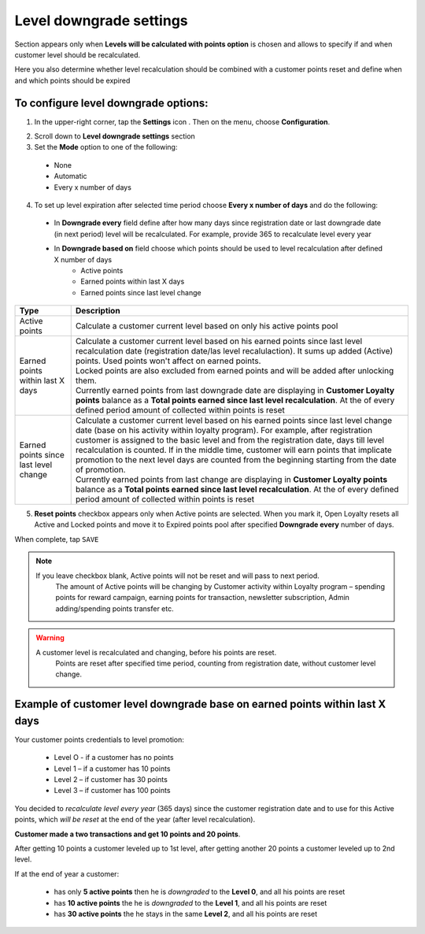 .. index::
   single: level_downgrade_settings 

Level downgrade settings
========================

Section appears only when **Levels will be calculated with points option** is chosen and allows to specify if and when customer level should be recalculated. 

Here you also determine whether level recalculation should be combined with a customer points reset and define when and which points should be expired

   
To configure level downgrade options:
'''''''''''''''''''''''''''''''''''''

1. In the upper-right corner, tap the **Settings** icon |settings| . Then on the menu, choose **Configuration**. 

.. |settings| image:: /userguide/_images/icon.png

2. Scroll down to **Level downgrade settings** section 

3. Set the **Mode** option to one of the following:
 
  - None
  - Automatic
  - Every x number of days
  
.. image:: /userguide/_images/mode.png
   :alt:   Mode options


+--------------------------+---------------------------------------------------------------------------------------------------------------------------+
|   Type                   |  Description                                                                                                              |
+==========================+===========================================================================================================================+
|   None                   | | Customer level doesn’t decrease and his accumulated points are not reset                                                |
|                          | | No additional settings to configure here                                                                                |
+--------------------------+---------------------------------------------------------------------------------------------------------------------------+
|   Automatic              | | Default Open Loyalty logic.                                                                                             |
|                          | | The only scenarios when customer can return to previous level is when transaction (order), which caused this promotion, | 
|                          |   will be returned or his level will be changed manually by Admin.                                                        |
|                          | | His accumulated points are not reset – Loyalty points pool based on                                                     |
|                          |   :doc:`Points transfers </userguide/points_transfers/index>`.                                                      |
|                          | | No additional settings to configure here                                                                                |
+--------------------------+---------------------------------------------------------------------------------------------------------------------------+
|   Every x number of days | | Customer level will be recalculated every provided number of days based on accumulated points                           |
|                          |   counting from registration date/last downgrade date or last level change.                                               |
|                          | | If at the end of  specified period (registration date/last downgrade date/last level change + number of days            |
|                          |   every which customer level is recalculated) customer won't reach enough points to stay at the same level,               |
|                          |   a customer will be relegated to whichever level his points determine                                                    |
+--------------------------+---------------------------------------------------------------------------------------------------------------------------+


4. To set up level expiration after selected time period choose **Every x number of days** and do the following: 

  - In **Downgrade every** field define after how many days since registration date or last downgrade date (in next period) level will be recalculated. For example, provide 365 to recalculate level every year  
  - In **Downgrade based on** field choose which points should be used to level recalculation after defined X number of days 
       - Active points
       - Earned points within last X days
       - Earned points since last level change
       
	 
.. image:: /userguide/_images/downgrade.png
   :alt:   Level downgrade points pool options
   

+--------------------------+-----------------------------------------------------------------------------------------------------------------------------+
|   Type                   |  Description                                                                                                                |
+==========================+=============================================================================================================================+
|   Active points          | | Calculate a customer current level based on only his active points pool                                                   |
+--------------------------+-----------------------------------------------------------------------------------------------------------------------------+
|   Earned points within   | | Calculate a customer current level based on his earned points since last level recalculation date                         |
|   last X days            |   (registration date/las level recalulaction). It sums up added (Active) points. Used points won't affect on earned points. | 
|                          | | Locked points are also excluded from earned points and will be added after unlocking them.                                |
|                          | | Currently earned points from last downgrade date are displaying in **Customer Loyalty points** balance as a **Total       |
|                          |   points earned since last level recalculation**. At the of every defined period amount of collected within points is reset |
+--------------------------+-----------------------------------------------------------------------------------------------------------------------------+
|   Earned points since    | | Calculate a customer current level based on his earned points since last level change date (base on his activity within   |
|   last level change      |   loyalty program). For example, after registration customer is assigned to the basic level and from the registration date, |
|                          |   days till level recalculation is counted. If in the middle time, customer will earn points that implicate promotion to    |
|                          |   the next level days are counted from the beginning starting from the date of promotion.                                   |
|                          | | Currently earned points from last change are displaying in **Customer Loyalty points** balance as a **Total points earned |
|                          |   since last level recalculation**. At the of every defined period amount of collected within points is reset               |
+--------------------------+-----------------------------------------------------------------------------------------------------------------------------+



5. **Reset points** checkbox appears only when Active points are selected. When you mark it, Open Loyalty resets all Active and Locked points and move it to Expired points pool after specified **Downgrade every** number of days.     
  
.. image:: /userguide/_images/reset_points.png
   :alt:   Reset points checkbox


When complete, tap ``SAVE``


.. note::

    If you leave checkbox blank, Active points will not be reset and will pass to next period.  
	 The amount of Active points will be changing by Customer activity within Loyalty program – spending points for reward campaign, earning points for transaction, newsletter subscription, Admin adding/spending points transfer etc. 


.. warning::

    A customer level is recalculated and changing, before his points are reset. 
	 Points are reset after specified time period, counting from registration date, without customer level change.
   

Example of customer level downgrade base on earned points within last X days
''''''''''''''''''''''''''''''''''''''''''''''''''''''''''''''''''''''''''''

Your customer points credentials to level promotion: 
    
 - Level O - if a customer has no points 
 - Level 1 – if a customer has 10 points 
 - Level 2 – if customer has 30 points
 - Level 3 – if customer has 100 points 
      
You decided to *recalculate level every year* (365 days) since the customer registration date and to use for this Active points, which *will be reset* at the end of the year (after level recalculation). 
    
**Customer made a two transactions and get 10 points and 20 points**. 
    
After getting 10 points a customer leveled up to 1st level, after getting another 20 points a customer leveled up to 2nd level.
   
If at the end of year a customer:
   
 - has only **5 active points** then he is *downgraded* to the **Level 0**, and all his points are reset
 - has **10 active points** the he is *downgraded* to the **Level 1**, and all his points are reset
 - has **30 active points** the he stays in the same **Level 2**, and all his points are reset
